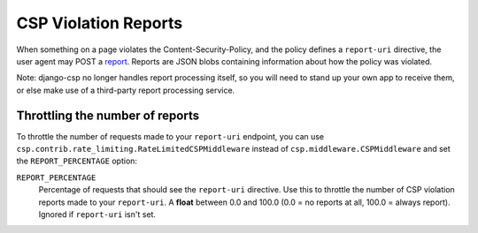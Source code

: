 .. _reports-chapter:

=====================
CSP Violation Reports
=====================

When something on a page violates the Content-Security-Policy, and the policy defines a
``report-uri`` directive, the user agent may POST a report_. Reports are JSON blobs containing
information about how the policy was violated.

Note: django-csp no longer handles report processing itself, so you will need to stand up your own
app to receive them, or else make use of a third-party report processing service.


Throttling the number of reports
--------------------------------
To throttle the number of requests made to your ``report-uri`` endpoint, you can use
``csp.contrib.rate_limiting.RateLimitedCSPMiddleware`` instead of ``csp.middleware.CSPMiddleware``
and set the ``REPORT_PERCENTAGE`` option:

``REPORT_PERCENTAGE``
    Percentage of requests that should see the ``report-uri`` directive.  Use this to throttle the
    number of CSP violation reports made to your ``report-uri``. A **float** between 0.0 and 100.0
    (0.0 = no reports at all, 100.0 = always report).  Ignored if ``report-uri`` isn't set.

.. _report: http://www.w3.org/TR/CSP/#sample-violation-report
